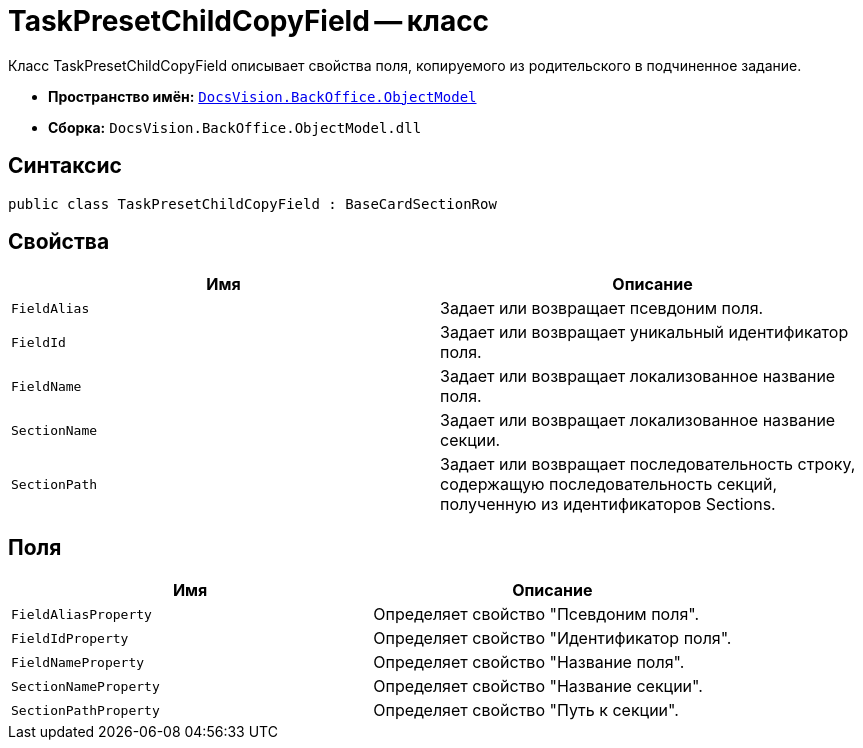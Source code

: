 = TaskPresetChildCopyField -- класс

Класс TaskPresetChildCopyField описывает свойства поля, копируемого из родительского в подчиненное задание.

* *Пространство имён:* `xref:api/DocsVision/Platform/ObjectModel/ObjectModel_NS.adoc[DocsVision.BackOffice.ObjectModel]`
* *Сборка:* `DocsVision.BackOffice.ObjectModel.dll`

== Синтаксис

[source,csharp]
----
public class TaskPresetChildCopyField : BaseCardSectionRow
----

== Свойства

[cols=",",options="header"]
|===
|Имя |Описание
|`FieldAlias` |Задает или возвращает псевдоним поля.
|`FieldId` |Задает или возвращает уникальный идентификатор поля.
|`FieldName` |Задает или возвращает локализованное название поля.
|`SectionName` |Задает или возвращает локализованное название секции.
|`SectionPath` |Задает или возвращает последовательность строку, содержащую последовательность секций, полученную из идентификаторов Sections.
|===

== Поля

[cols=",",options="header"]
|===
|Имя |Описание
|`FieldAliasProperty` |Определяет свойство "Псевдоним поля".
|`FieldIdProperty` |Определяет свойство "Идентификатор поля".
|`FieldNameProperty` |Определяет свойство "Название поля".
|`SectionNameProperty` |Определяет свойство "Название секции".
|`SectionPathProperty` |Определяет свойство "Путь к секции".
|===
